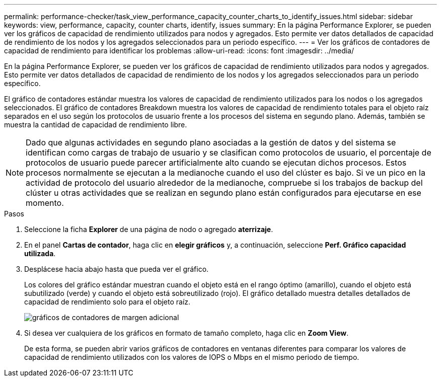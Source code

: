 ---
permalink: performance-checker/task_view_performance_capacity_counter_charts_to_identify_issues.html 
sidebar: sidebar 
keywords: view, performance, capacity, counter charts, identify, issues 
summary: En la página Performance Explorer, se pueden ver los gráficos de capacidad de rendimiento utilizados para nodos y agregados. Esto permite ver datos detallados de capacidad de rendimiento de los nodos y los agregados seleccionados para un periodo específico. 
---
= Ver los gráficos de contadores de capacidad de rendimiento para identificar los problemas
:allow-uri-read: 
:icons: font
:imagesdir: ../media/


[role="lead"]
En la página Performance Explorer, se pueden ver los gráficos de capacidad de rendimiento utilizados para nodos y agregados. Esto permite ver datos detallados de capacidad de rendimiento de los nodos y los agregados seleccionados para un periodo específico.

El gráfico de contadores estándar muestra los valores de capacidad de rendimiento utilizados para los nodos o los agregados seleccionados. El gráfico de contadores Breakdown muestra los valores de capacidad de rendimiento totales para el objeto raíz separados en el uso según los protocolos de usuario frente a los procesos del sistema en segundo plano. Además, también se muestra la cantidad de capacidad de rendimiento libre.

[NOTE]
====
Dado que algunas actividades en segundo plano asociadas a la gestión de datos y del sistema se identifican como cargas de trabajo de usuario y se clasifican como protocolos de usuario, el porcentaje de protocolos de usuario puede parecer artificialmente alto cuando se ejecutan dichos procesos. Estos procesos normalmente se ejecutan a la medianoche cuando el uso del clúster es bajo. Si ve un pico en la actividad de protocolo del usuario alrededor de la medianoche, compruebe si los trabajos de backup del clúster u otras actividades que se realizan en segundo plano están configurados para ejecutarse en ese momento.

====
.Pasos
. Seleccione la ficha *Explorer* de una página de nodo o agregado *aterrizaje*.
. En el panel *Cartas de contador*, haga clic en *elegir gráficos* y, a continuación, seleccione *Perf. Gráfico capacidad utilizada*.
. Desplácese hacia abajo hasta que pueda ver el gráfico.
+
Los colores del gráfico estándar muestran cuando el objeto está en el rango óptimo (amarillo), cuando el objeto está subutilizado (verde) y cuando el objeto está sobreutilizado (rojo). El gráfico detallado muestra detalles detallados de capacidad de rendimiento solo para el objeto raíz.

+
image::../media/headroom_counter_charts.gif[gráficos de contadores de margen adicional]

. Si desea ver cualquiera de los gráficos en formato de tamaño completo, haga clic en *Zoom View*.
+
De esta forma, se pueden abrir varios gráficos de contadores en ventanas diferentes para comparar los valores de capacidad de rendimiento utilizados con los valores de IOPS o Mbps en el mismo periodo de tiempo.


